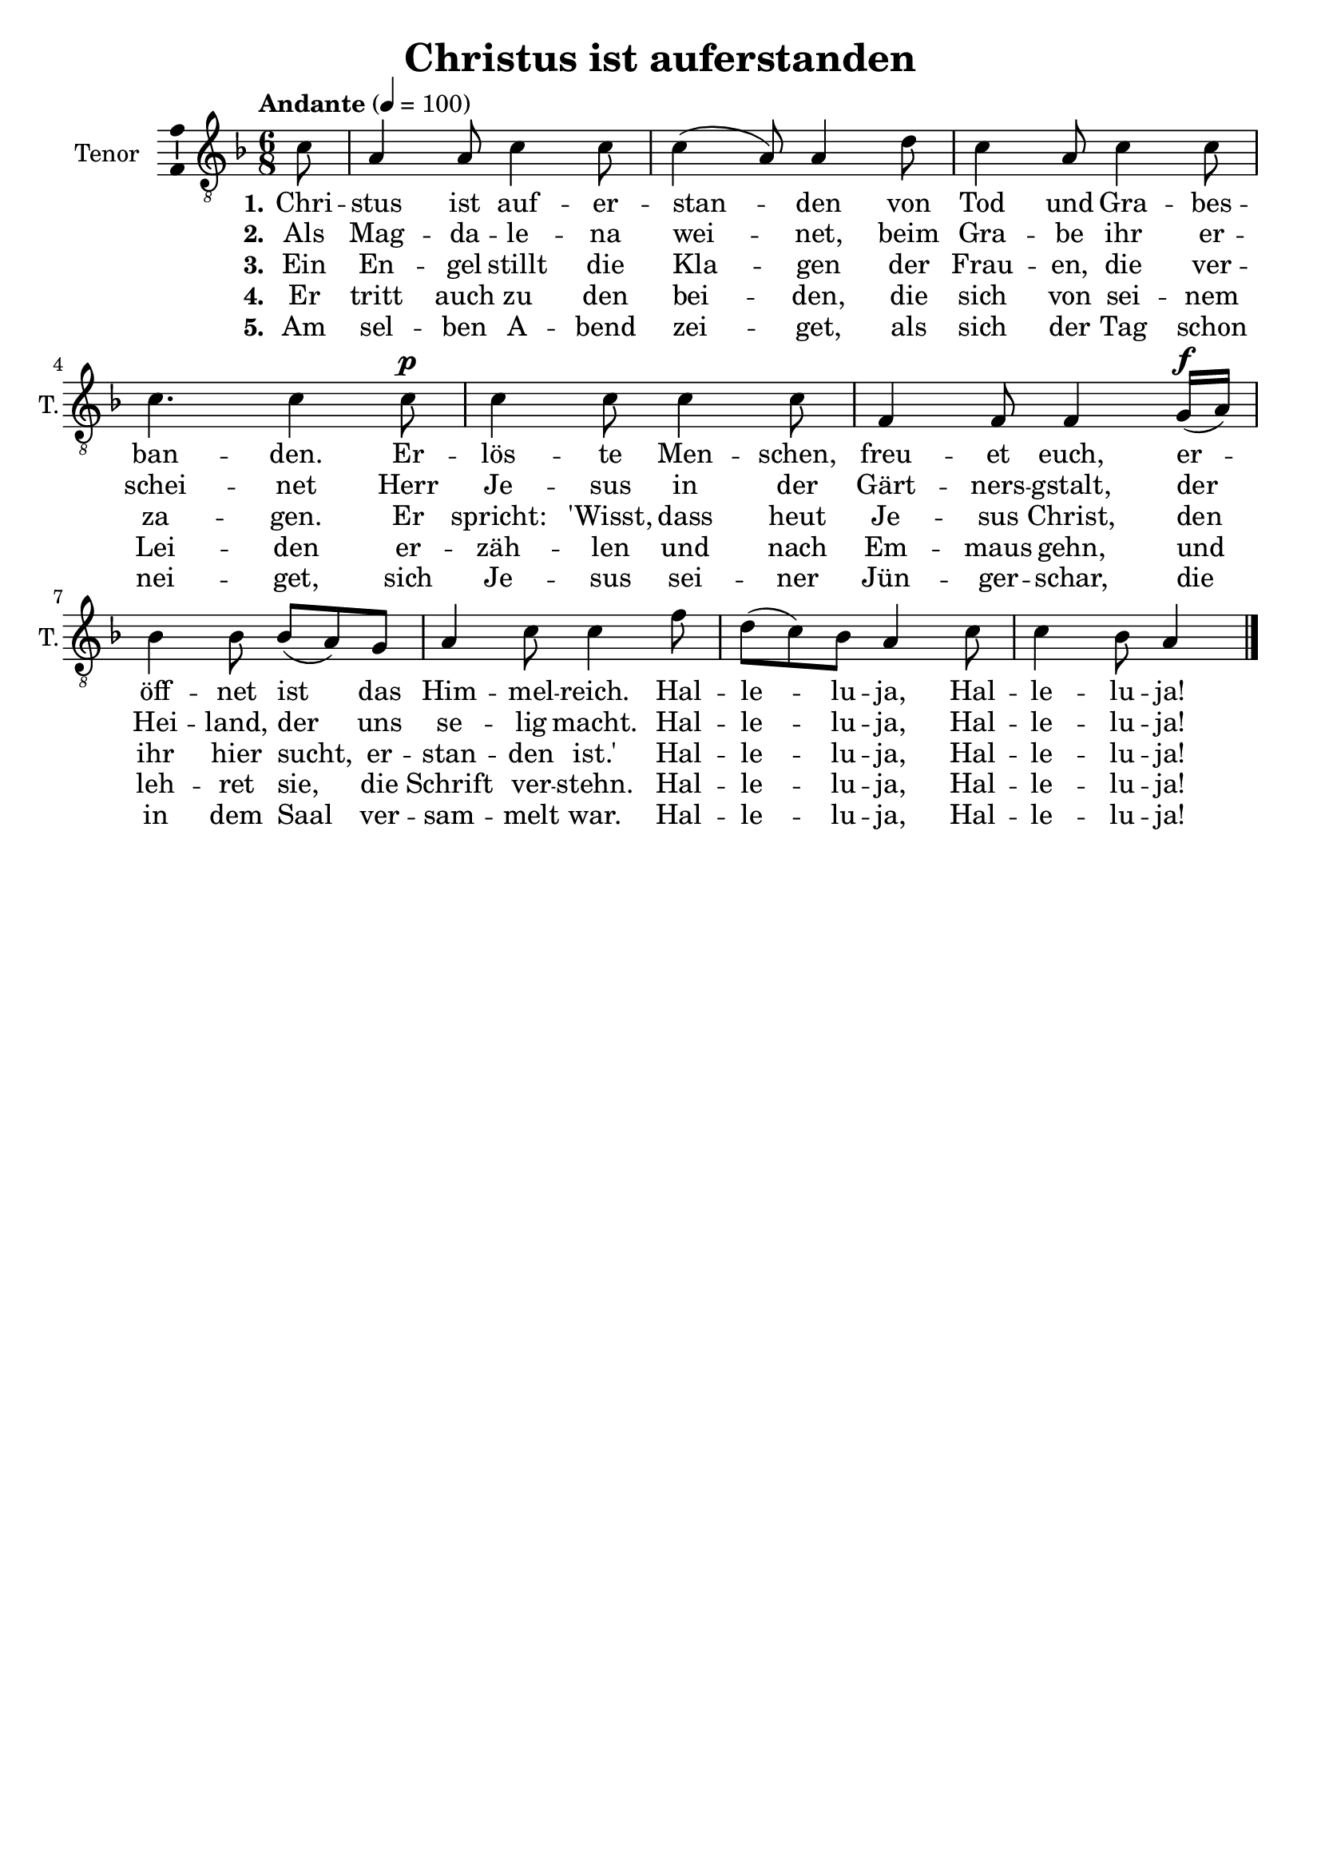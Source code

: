 \version "2.24.3"
\language "english"

\header {
  dedication = ""
  title = "Christus ist auferstanden"
  subtitle = ""
  subsubtitle = ""
  instrument = ""
  composer = ""
  arranger = ""
  poet = ""
  meter = ""
  piece = ""
  opus = ""
  copyright = ""
  tagline = ""
}

\paper {
  #(set-paper-size "a4")
}

global = {
  \key f \major
  \time 6/8
  \tempo "Andante" 4=100
}

tenorVoice = \relative c' {
  \global
  \dynamicUp
  % Music follows here.
  \partial 8
  c8
  a4 a8 c4 c8 c4(a8) a4 d8 c4 a8 c4 c8 c4. c4 c8\p c4 c8 c4 c8 f,4 f8 f4 g16\f(a) bf4 bf8 bf(a) g a4 c8 c4 f8 d(c) bf a4 c8 c4 bf8 a4
  \bar "|."
}

verseOne = \lyricmode {
  \set stanza = "1."
  % Lyrics follow here.
  Chri -- stus ist auf -- er -- stan -- den von Tod und Gra -- bes -- ban -- den.
  Er -- lös -- te Men -- schen, freu -- et euch, er -- öff -- net ist das Him -- mel -- reich.
  Hal -- le -- lu -- ja, Hal -- le -- lu -- ja!
}

verseTwo = \lyricmode {
  \set stanza = "2."
  % Lyrics follow here.
  Als Mag -- da -- le -- na wei -- net, beim Gra -- be ihr er -- schei -- net Herr Je -- sus in der Gärt -- ners -- gstalt, der Hei -- land, der uns se -- lig macht.
  Hal -- le -- lu -- ja, Hal -- le -- lu -- ja!
}

verseThree = \lyricmode {
  \set stanza = "3."
  % Lyrics follow here.
  Ein En -- gel stillt die Kla -- gen der Frau -- en, die ver -- za -- gen. Er spricht: 'Wisst, dass heut Je -- sus Christ, den ihr hier sucht, er -- stan -- den ist.'
  Hal -- le -- lu -- ja, Hal -- le -- lu -- ja!
}

verseFour = \lyricmode {
  \set stanza = "4."
  % Lyrics follow here.
  Er tritt auch zu den bei -- den, die sich von sei -- nem Lei -- den er -- zäh -- len und nach Em -- maus gehn, und leh -- ret sie, die Schrift ver -- stehn.
  Hal -- le -- lu -- ja, Hal -- le -- lu -- ja!
}

verseFive = \lyricmode {
  \set stanza = "5."
  % Lyrics follow here.
  Am sel -- ben A -- bend zei -- get, als sich der Tag schon nei -- get, sich Je -- sus sei -- ner Jün -- ger -- schar, die in dem Saal ver -- sam -- melt war.
  Hal -- le -- lu -- ja, Hal -- le -- lu -- ja!
}

\score {
  \new Staff \with {
    instrumentName = "Tenor"
    shortInstrumentName = "T."
    midiInstrument = "choir aahs"
    \consists "Ambitus_engraver"
  } { \clef "treble_8" \tenorVoice }
  \addlyrics { \verseOne }
  \addlyrics { \verseTwo }
  \addlyrics { \verseThree }
  \addlyrics { \verseFour }
  \addlyrics { \verseFive }
  \layout { }
  \midi { }
}
